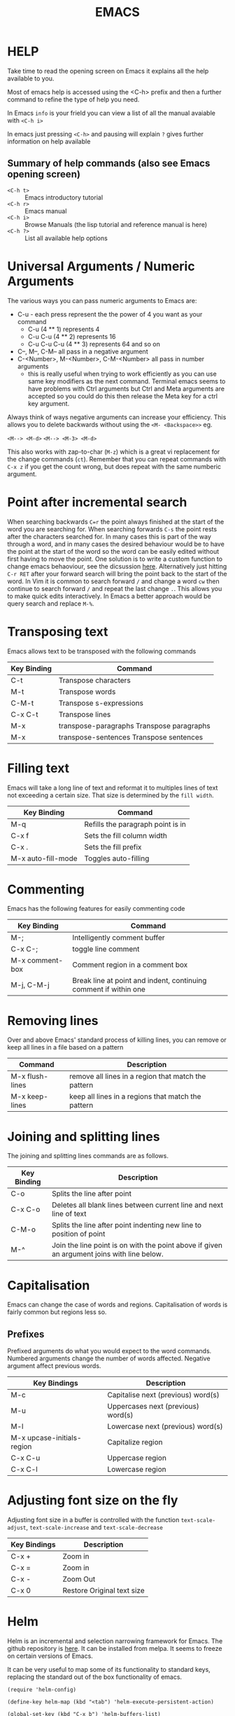 #+TITLE: EMACS

* HELP

Take time to read the opening screen on Emacs it explains all the help
available to you.

Most of emacs help is accessed using the <C-h> prefix and then a further
command to refine the type of help you need.

In Emacs ~info~ is your frield you can view a list of all the manual avaiable
with ~<C-h i>~

In emacs just pressing ~<C-h>~ and pausing will explain ~?~ gives further
information on help available

** Summary of help commands (also see Emacs opening screen)

- ~<C-h t>~ :: Emacs introductory tutorial
- ~<C-h r>~ :: Emacs manual
- ~<C-h i>~ :: Browse Manuals (the lisp tutorial and reference manual is here)
- ~<C-h ?>~ :: List all available help options

* Universal Arguments / Numeric Arguments
The various ways you can pass numeric arguments to Emacs are:

- C-u - each press represent the the power of 4 you want as your command
  - C-u (4 ** 1) represents 4
  - C-u C-u (4 ** 2) represents 16
  - C-u C-u C-u (4 ** 3) represents 64 and so on
- C--, M--, C-M-- all pass in a negative argument
- C-<Number>, M-<Number>, C-M-<Number> all pass in number arguments
  - this is really useful when trying to work efficiently as you can use
    same key modifiers as the next command. Terminal emacs seems to have
    problems with Ctrl arguments but Ctrl and Meta arguments are accepted
    so you could do this then release the Meta key for a ctrl key argument.

Always think of ways negative arguments can increase your efficiency.
This allows you to delete backwards without using the ~<M- <Backspace>>~ eg.

 ~<M--> <M-d>~
 ~<M--> <M-3> <M-d>~

This also works with zap-to-char (~M-z~) which is a great vi replacement
for the change commands (~ct~). Remember that you can repeat commands with
~C-x z~ if you get the count wrong, but does repeat with the same numberic
argument.

* Point after incremental search

When searching backwards ~C=r~ the point always finished at the start
of the word you are searching for.  When searching forwards ~C-s~ the point
rests after the characters searched for.  In many cases this is part
of the way through a word, and in many cases the desired behaviour
would be to have the point at the start of the word so the word can be
easily edited without first having to move the point.
One solution is to write a custom function to change emacs behaoviour,
see the dicsussion [[https://www.emacswiki.org/emacs/IncrementalSearch][here]].
Alternatively just hitting ~C-r RET~ after your forward search will bring
the point back to the start of the word.
In Vim it is common to search forward ~/~ and change a word ~cw~ then
continue to search forward ~/~ and repeat the last change ~.~. This allows
you to make quick edits interactively.
In Emacs a better approach would be query search and replace ~M-%~.

* Transposing text
Emacs allows text to be transposed with the following commands

| Key Binding | Command                                   |
|-------------+-------------------------------------------|
| C-t         | Transpose characters                      |
| M-t         | Transpose words                           |
| C-M-t       | Transpose s-expressions                   |
| C-x C-t     | Transpose lines                           |
| M-x         | transpose-paragraphs Transpose paragraphs |
| M-x         | transpose-sentences Transpose sentences   |
|-------------+-------------------------------------------|

* Filling text
Emacs will take a long line of text and reformat it to multiples lines
of text not exceeding a certain size. That size is determined by the
~fill width~.

| Key Binding        | Command                           |
|--------------------+-----------------------------------|
| M-q                | Refills the paragraph point is in |
| C-x f              | Sets the fill column width        |
| C-x .              | Sets the fill prefix              |
| M-x auto-fill-mode | Toggles auto-filling              |
|--------------------+-----------------------------------|

* Commenting
Emacs has the following features for easily commenting code

| Key Binding     | Command                                                          |
|-----------------+------------------------------------------------------------------|
| M-;             | Intelligently comment buffer                                     |
| C-x C-;         | toggle line comment                                              |
| M-x comment-box | Comment region in a comment box                                  |
| M-j, C-M-j      | Break line at point and indent, continuing comment if within one |
|-----------------+------------------------------------------------------------------|

* Removing lines
Over and above Emacs' standard process of killing lines, you can
remove or keep all lines in a file based on a pattern

| Command         | Description                                         |
|-----------------+-----------------------------------------------------|
| M-x flush-lines | remove all lines in a region that match the pattern |
| M-x keep-lines  | keep all lines in a regions that match the pattern  |
|-----------------+-----------------------------------------------------|

* Joining and splitting lines
The joining and splitting lines commands are as follows.

| Key Binding | Description                                                                                |
|-------------+--------------------------------------------------------------------------------------------|
| C-o         | Splits the line after point                                                                |
| C-x C-o     | Deletes all blank lines between current line and next line of text                         |
| C-M-o       | Splits the line after point indenting new line to position of point                        |
| M-^         | Join the line point is on with the point above if given an argument joins with line below. |
|-------------+--------------------------------------------------------------------------------------------|

* Capitalisation
Emacs can change the case of words and regions.
Capitalisation of words is fairly common but regions less so.

** Prefixes
Prefixed arguments do what you would expect to the word commands.
Numbered arguments change the number of words affected.
Negative argument affect previous words.

| Key Bindings               | Description                        |
|----------------------------+------------------------------------|
| M-c                        | Capitalise next (previous) word(s) |
| M-u                        | Uppercases next (previous) word(s) |
| M-l                        | Lowercase next (previous) word(s)  |
| M-x upcase-initials-region | Capitalize region                  |
| C-x C-u                    | Uppercase region                   |
| C-x C-l                    | Lowercase region                   |
|----------------------------+------------------------------------|

* Adjusting font size on the fly
Adjusting font size in a buffer is controlled with the function
~text-scale-adjust~, ~text-scale-increase~ and ~text-scale-decrease~

| Key Bindings | Description                |
|--------------+----------------------------|
| C-x +        | Zoom in                    |
| C-x =        | Zoom in                    |
| C-x -        | Zoom Out                   |
| C-x 0        | Restore Original text size |
|--------------+----------------------------|

* Helm
Helm is an incremental and selection narrowing framework for Emacs.
The github repository is [[https://github.com/emacs-helm/helm][here]].
It can be installed from melpa. It seems to freeze on certain versions
of Emacs.

It can be very useful to map some of its functionality to standard keys,
replacing the standard out of the box functionality of emacs.

#+BEGIN_SRC elisp
(require 'helm-config)

(define-key helm-map (kbd "<tab") 'helm-execute-persistent-action)

(global-set-key (kbd "C-x b") 'helm-buffers-list)
(global-set-key (kbd "C-x r b") 'helm-bookmarks)
(global-set-key (kbd "C-x m") 'helm-M-x)
(global-set-key (kbd "M-y") 'helm-show-kill-ring)
(global-set-key (kbd "C-x C-f") 'helm-find-files)
#+END_SRC

* Org mode

Org mode is a very large topic. It has a number of manuals dedicated
to its use so this is just a small summary of its most handy features.

** Formatting text

You can format text by surrounding it with certain characters. These
characters determine the type of formatting.

| Style            | Character |
|------------------+-----------|
| *Bold*           | *         |
| /italic/         | /         |
| _underlined_     | _         |
| =code=           | =         |
| ~verbatim~       | ~         |
| +strike-through+ | +         |
|------------------+-----------|


** Org files for config

Babel in org mode allows emacs_lisp to be sourced from an org file and
loaded. This makes it possible to put most of an emacs configuration
in an org mode file and bootstrap it from a minimal ~init.el~ file.
This gives the advantage of being able to efficiently document the
configuration file so that it is easier to understand and maintain.

*** Useful key bindings

| key binding | description                                |
|-------------+--------------------------------------------|
| <s<TAB>     | create a BEGIN_SRC / END_SRC block         |
| <C-c>'      | move to mode specific buffer to write code |
|-------------+--------------------------------------------|


** Export to pdf

Exporting to pdf requires that you have the necessary latex binaries
installed.

The texlive website has a [[https://www.tug.org/texlive/quickinstall.html][quick install page]] that describes how to get
setup.

** Windows texlive install

There is Tex / Latex implementation for windows called
[[http://miktex.org][MikTex]]. There is also a MikTex package on
[[https://chocolatey.org][Chocolatey]] if you want to install it that way.

The MikTex package is special in so far as there is a basic install
but it is able to detect if other packages are needed and can install
them for you on the fly (either automatically or with your permission
depending upon how you set it up). This means if you export to pdf
from org mode, instead of needing a full installation, you can have a
basic install and it will only donwload the extra required packages
needed for the export.

** OSX texlive install

The link above recommends installing [[https://www.tug.org/mactex/][MacTEX]] but I installed the
relevant packages using ~ports~

- install [[https://www.macports.org/install.php][macports]]
- sudo port install texlive
- sudo port install texlive-latex-extra

This installed all the packages I needed to export to pdf from org
mode and to export to pdf from Rmarkdown in RStudio.

* Showing line number

Line numbers can be toggled using linum-mode

To toggle line numbering in the current buffer

~<M-x> linum-mode~

To toggle line numbering across all buffers

~<M-x> global-linum-mode~
* Binding Keys and Creating a prefix key
** Key Bindings
The main functions used to bind keys to functions are

#+BEGIN_EXAMPLE
global-set-key
local-set-key
global-unset-key
local-unset-key
#+END_EXAMPLE

The =global= functions set key binding across all modes, the =local=
functions set key bindings for the current major mode.

Each function takes a keyboard sequence representing the binding. This
sequence can be represented in several ways. It can be presented as a
string in a lisp syntax.

#+BEGIN_EXAMPLE
"\C-z"
#+END_EXAMPLE

Or one can use the =kbd= function which takes a string representation
of the keys and converts them into the emacs form.

#+BEGIN_EXAMPLE
(kbd "C-z")
#+END_EXAMPLE

The second argument to the binding is the command you want to bind
represented as a symbol.

So to bind C-l to turn on linum mode you would execute the following.

#+BEGIN_EXAMPLE
(global-set-key (kbd "C-l") 'linum-mode)
#+END_EXAMPLE

** Creating a prefix key
You can bind a key sequence to a command using the methods discussed
in the key bindings section above. However if the first part of the
sequence is a "prefix key" which will be used as a precursor to
choosing one of many other functions, then it is better practice to
bind the prefix key to a keymap.

The first part of setting up a prefix key is to make the keymap with
=define-prefix-command=.

#+BEGIN_EXAMPLE
(define-prefix-command 'my-custom-map)
#+END_EXAMPLE

Then you need to bind the key-map to a prefix key. Using the
=*-set-key= commands described above.

#+BEGIN_EXAMPLE
(global-set-key (kbd "<f9>") 'my-custom-map)
#+END_EXAMPLE

Finally you can add keyboard binding to the prefix key. Binding linum
mode to =<f9>l= is shown in the example below

#+BEGIN_EXAMPLE
(global-set-key 'my-custom-map (kbd "l") 'linum-mode)
#+END_EXAMPLE

*** Binding in use-package

If you want to bind a key sequence to a keymap from within use-package
it takes a special form.

The conventioanl binding are

#+BEGIN_EXAMPLE
(use-package foo
  :bind (("C-x x" . my-func)))
#+END_EXAMPLE

When using a keymap you must add the =:map= keyword and the keymap,
and list the bindings in a list following.

#+BEGIN_EXAMPLE
(use-package foo
  :bind (:map my-custom-map
          ("x" . my-func)))
#+END_EXAMPLE


